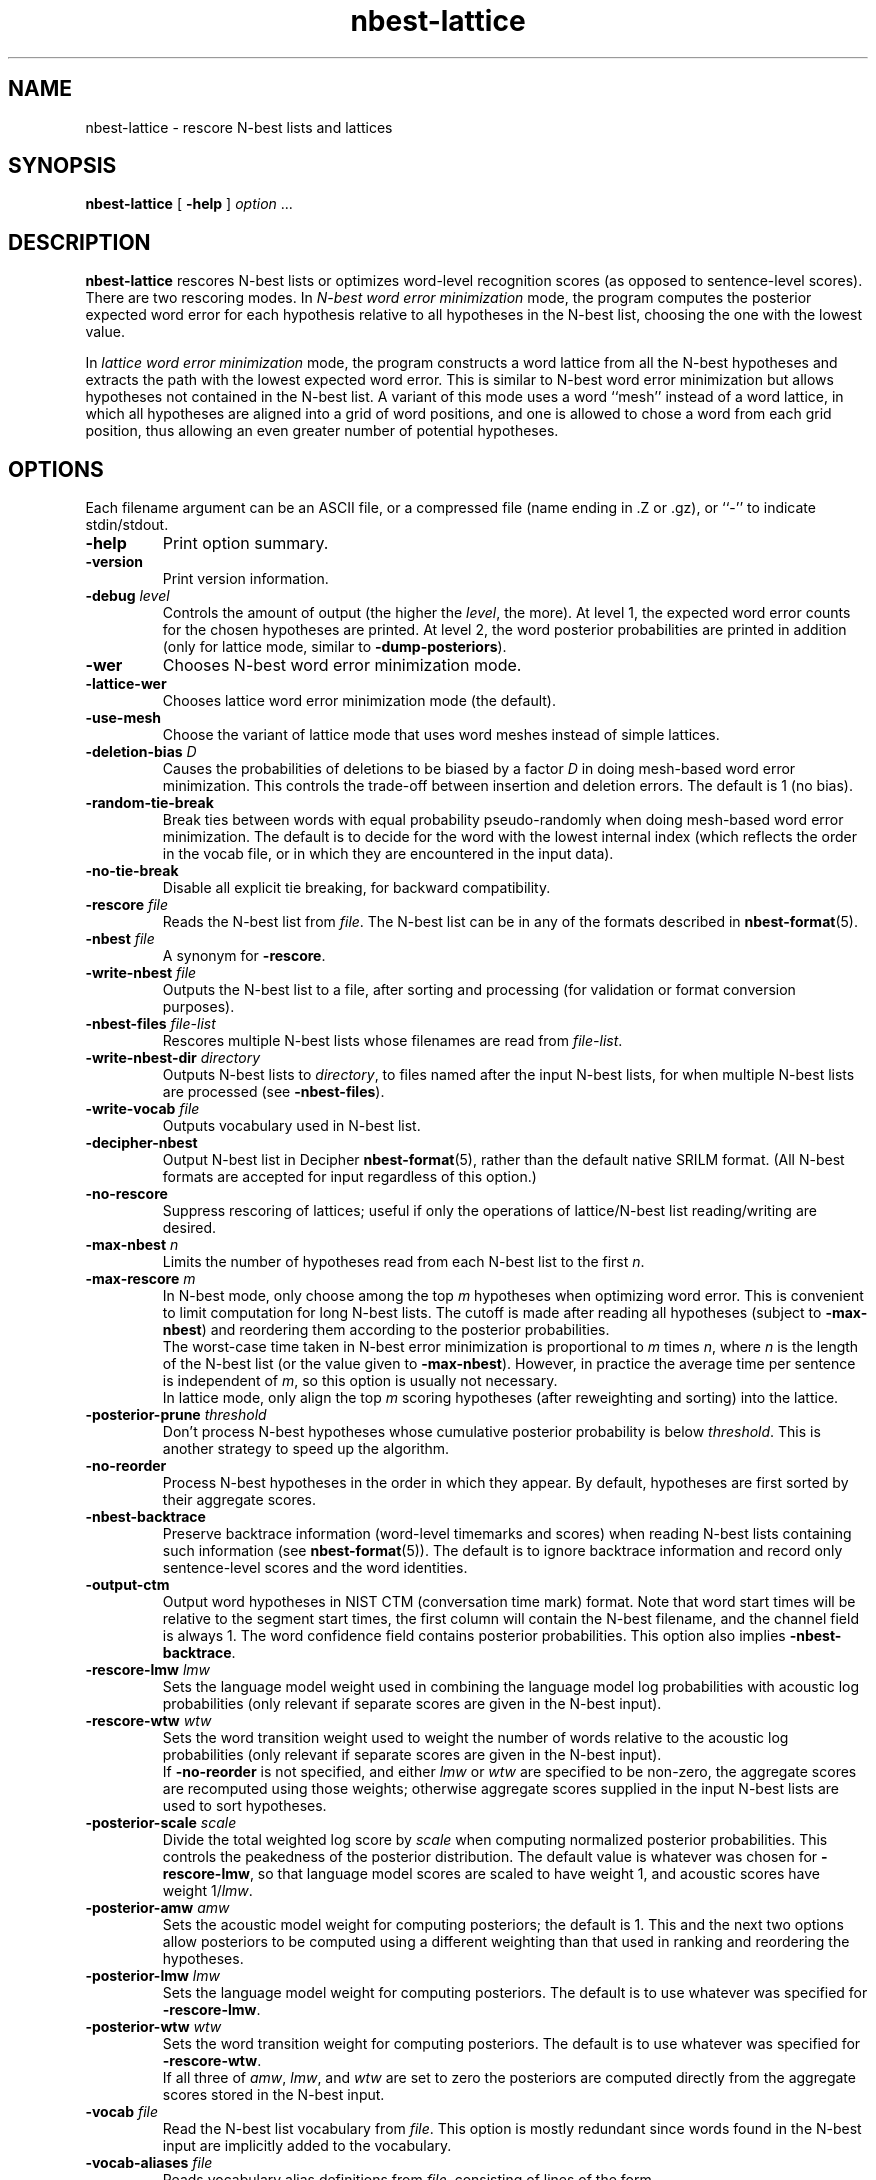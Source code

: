 .\" $Id: nbest-lattice.1,v 1.49 2019/09/09 22:35:36 stolcke Exp $
.TH nbest-lattice 1 "$Date: 2019/09/09 22:35:36 $" "SRILM Tools"
.SH NAME
nbest-lattice \- rescore N-best lists and lattices
.SH SYNOPSIS
.nf
\fBnbest-lattice\fP [ \fB\-help\fP ] \fIoption\fP ...
.fi
.SH DESCRIPTION
.B nbest-lattice
rescores N-best lists or optimizes word-level recognition scores
(as opposed to sentence-level scores).
There are two rescoring modes.
In
.I "N-best word error minimization"
mode, the program computes the posterior expected word error for each
hypothesis relative to all hypotheses in the N-best list, choosing the one
with the lowest value.
.PP
In
.I  "lattice word error minimization"
mode, the program constructs a word lattice from all the N-best hypotheses
and extracts the path with the lowest expected word error.
This is similar to N-best word error minimization but allows 
hypotheses not contained in the N-best list.
A variant of this mode uses a word ``mesh'' instead of a word lattice,
in which all hypotheses are aligned into a grid of word positions,
and one is allowed to chose a word from each grid position, thus allowing an
even greater number of potential hypotheses.
.SH OPTIONS
.PP
Each filename argument can be an ASCII file, or a 
compressed file (name ending in .Z or .gz), or ``-'' to indicate
stdin/stdout.
.TP
.B \-help
Print option summary.
.TP
.B \-version
Print version information.
.TP
.BI \-debug " level"
Controls the amount of output (the higher the
.IR level ,
the more).
At level 1, the expected word error counts for the chosen hypotheses
are printed.
At level 2, the word posterior probabilities are printed in addition
(only for lattice mode, similar to 
.BR \-dump-posteriors ).
.TP
.B \-wer
Chooses N-best word error minimization mode.
.TP
.B \-lattice\-wer
Chooses lattice word error minimization mode (the default).
.TP
.B \-use-mesh
Choose the variant of lattice mode that uses word meshes
instead of simple lattices.
.TP
.BI \-deletion-bias " D"
Causes the probabilities of deletions to be biased by a factor
.I D
in doing mesh-based word error minimization.
This controls the trade-off between insertion and deletion errors.
The default is 1 (no bias).
.TP
.B \-random-tie-break
Break ties between words with equal probability pseudo-randomly
when doing mesh-based word error minimization.
The default is to decide for the word with the lowest internal
index (which reflects the order in the vocab file, or in
which they are encountered in the input data).
.TP
.B \-no-tie-break
Disable all explicit tie breaking, for backward compatibility.
.TP
.BI \-rescore " file"
Reads the N-best list from
.IR file .
The N-best list can be in any of the formats described in
.BR nbest-format (5).
.TP
.BI \-nbest " file"
A synonym for 
.BR \-rescore .
.TP
.BI \-write-nbest " file"
Outputs the N-best list to a file, after sorting and processing 
(for validation or format conversion purposes).
.TP
.BI \-nbest-files " file-list"
Rescores multiple N-best lists whose filenames are read from
.IR file-list .
.TP
.BI \-write-nbest-dir " directory"
Outputs N-best lists to
.IR directory ,
to files named after the input N-best lists,
for when multiple N-best lists are processed (see
.BR \-nbest-files ).
.TP
.BI \-write-vocab " file"
Outputs vocabulary used in N-best list.
.TP
.B \-decipher-nbest
Output N-best list in Decipher
.BR nbest-format (5),
rather than the default native SRILM format.
(All N-best formats are accepted for input regardless of this option.)
.TP
.B \-no-rescore
Suppress rescoring of lattices;
useful if only the operations of lattice/N-best list reading/writing
are desired.
.TP
.BI \-max-nbest " n"
Limits the number of hypotheses read from each N-best list to the first
.IR n .
.TP
.BI \-max-rescore " m"
In N-best mode, only choose among the top
.I m
hypotheses when optimizing word error.
This is convenient to limit computation for long N-best lists.
The cutoff is made after reading all hypotheses (subject to
.BR \-max-nbest )
and reordering them according to the posterior probabilities.
.br
The worst-case time taken in N-best error minimization is proportional to 
.I m
times
.IR n ,
where
.I n
is the length of the N-best list (or the value given to
.BR \-max-nbest ).
However, in practice the average time per sentence is independent of 
.IR m ,
so this option is usually not necessary.
.br
In lattice mode, only align the top 
.I m
scoring hypotheses (after reweighting and sorting) into the lattice.
.TP
.BI \-posterior-prune " threshold"
Don't process N-best hypotheses whose cumulative posterior probability
is below
.IR threshold .
This is another strategy to speed up the algorithm.
.TP
.B \-no-reorder
Process N-best hypotheses in the order in which they appear.
By default, hypotheses are first sorted by their aggregate scores.
.TP
.B \-nbest-backtrace
Preserve backtrace information (word-level timemarks and scores) when reading
N-best lists containing such information (see 
.BR nbest-format (5)).
The default is to ignore backtrace information and record only sentence-level
scores and the word identities.
.TP
.B \-output-ctm
Output word hypotheses in NIST CTM (conversation time mark) format.
Note that word start times will be relative to the segment start times,
the first column will contain the N-best filename, and the channel field
is always 1.
The word confidence field contains posterior probabilities.
This option also implies
.BR \-nbest-backtrace .
.TP
.BI \-rescore-lmw " lmw"
Sets the language model weight used in combining the language model log
probabilities with acoustic log probabilities
(only relevant if separate scores are given in the N-best input).
.TP
.BI \-rescore-wtw " wtw"
Sets the word transition weight used to weight the number of words relative to
the acoustic log probabilities
(only relevant if separate scores are given in the N-best input).
.br
If
.B \-no-reorder
is not specified, and either 
.I lmw
or
.I wtw
are specified to be non-zero, the aggregate scores are recomputed using 
those weights; otherwise aggregate scores supplied in the input N-best lists
are used to sort hypotheses.
.TP
.BI \-posterior-scale " scale"
Divide the total weighted log score by 
.I scale
when computing normalized posterior probabilities.
This controls the peakedness of the posterior distribution. 
The default value is whatever was chosen for 
.BR \-rescore-lmw , 
so that language model scores are scaled to have weight 1,
and acoustic scores have weight 1/\fIlmw\fP.
.TP
.BI \-posterior-amw " amw"
Sets the acoustic model weight for computing posteriors; 
the default is 1.
This and the next two options allow posteriors to be computed using a 
different weighting than that used in ranking and reordering the 
hypotheses.
.TP
.BI \-posterior-lmw " lmw"
Sets the language model weight for computing posteriors.
The default is to use whatever was specified for
.BR \-rescore-lmw .
.TP
.BI \-posterior-wtw " wtw"
Sets the word transition weight for computing posteriors.
The default is to use whatever was specified for
.BR \-rescore-wtw .
.br
If all three of
.IR amw ,
.IR lmw ,
and 
.I wtw 
are set to zero the posteriors are computed directly from the 
aggregate scores stored in the N-best input.
.TP
.BI \-vocab " file"
Read the N-best list vocabulary from 
.IR file .
This option is mostly redundant since words found in the N-best input
are implicitly added to the vocabulary.
.TP
.BI \-vocab-aliases " file"
Reads vocabulary alias definitions from
.IR file ,
consisting of lines of the form
.nf
	\fIalias\fP \fIword\fP
.fi
This causes all tokens
.I alias
to be mapped to
.IR word .
.TP
.B \-tolower
Map vocabulary to lowercase, eliminating case distinctions.
.TP
.B \-multiwords
Split multiwords (words joined by '_') into their components when reading
N-best lists.
.TP
.BI \-multi-char " C"
Character used to delimit component words in multiwords
(an underscore character by default).
.TP
.BI \-noise " noise-tag"
Designate
.I noise-tag
as a vocabulary item that is to be ignored in aligning hypotheses with
each other (the same as the -pau- word).
This is typically used to identify a noise marker.
.TP
.BI \-noise-vocab " file"
Read several noise tags from
.IR file ,
instead of, or in addition to, the single noise tag specified by
.BR \-noise .
.TP
.B \-keep-noise
Do not remove pause or noise tokens from hypotheses. The default
is to preserve noise tags but still eliminate pauses.
.TP
.BI \-nbest-error
Compute the N-best error (minimum word error) of the N-best list read with
.BR \-nbest .
Pause and noise tokens (as specified with
.BR \-noise )
in the N-best list are ignored.
.TP
.B \-dump-posteriors
Output posterior probabilities of all N-best hypotheses 
instead of choosing the best hypothesis.
In N-best mode, only the posterior probability for each hypothesis is output.
In lattice mode, the hyp posterior is followed by word posterior probabilities
for each (non-pause, non-noise) token in the hypothesis.
The 
.B \-max-rescore
option limits the number of hypotheses per N-best list processed.
.TP
.B \-dump-errors
Output word correctness indicators for all N-best hypotheses 
instead of choosing the best hypothesis.
For each hypothesis, a line is output containing first the total number of 
errors and the list of indicators of whether the corresponding word is
correct, substituted or inserted relative to the reference string.
The location of deleted words is also indicated by a corresponding marker.
The 
.B \-max-rescore
option limits the number of hypotheses per N-best list processed.
.TP
.BI \-reference " w1 w2 ..."
Specifies a reference word string for 
.BR \-dump-errors ,
.BR \-nbest-error ,
and
.B \-lattice-error
options.
Additionally, in 
.B -use-mesh
mode, the reference words are recorded in the word mesh and can be output
with 
.BR \-write ,
indicating which word in each alignment position is the correct one.
.TP
.BI \-refs " references"
Read a table of reference transcripts from file
.IR reference ,
for when multiple N-best lists are processed (see
.BR \-nbest-files ).
Each line in 
.I references
must contain the sentence ID (the last component in the N-best filename
path, minus any suffixes) followed by zero or more reference words.
.PP
The following options only affect lattice mode.
.TP
.BI \-read " file"
Reads an initial lattice from
.IR file ,
to be merged with additional paths constructed from the 
N-best hypotheses.
.TP
.BI \-lattice-files " file"
Reads the names of one or more lattices from 
.I file 
and aligns those lattices with the main lattice being built.
Each line of 
.I file
must contain a lattice filename, optionally followed by a weight.
.TP
.BI \-dump-lattice-alignments
Causes 
.B \-lattice-files
to write out the position alignments between the
.B \-read 
input lattice and each of the lattices in 
.IR file ,
as well as their alignment costs.
.TP
.BI \-write " file"
Writes the resulting word posterior lattice or mesh to
.IR file ,
in
.BR wlat-format (5).
.TP
.BI \-write-dir " directory"
Write the resulting N-best lattices to 
.IR directory ,
in files named after the input N-best lists,
for when multiple N-best lists are processed (see
.BR \-nbest-files ).
.TP
.B \-prime-lattice
Start building the lattice with the best hypothesis obtained from
N-best error minimization.  This produces slightly better alignments
and sometimes lower error rates.  The default is to start with the
top-scoring hypothesis.
.TP
.B \-prime-with-1best
Similar to 
.BR \-prime-lattice ,
but uses the top-ranked sentence hypothesis for priming.
(Experience shows that 
.B  "\-no-reorder \-prime-lattice"
gives best results.)
.TP
.B \-prime-with-refs
Similar to 
.BR \-prime-lattice ,
but uses the reference words for priming.
.TP
.B \-no-merge
Build a lattice from the N-best hypotheses without merging edges
(string/lattice alignment).  This creates a lattice with one disjoint path
per hypothesis, and is useful mainly for debugging purposes.
This option has no effect with
.B \-use-mesh
since word meshes can represent only one word type per
alignment position.
.TP
.B \-lattice-error 
Compute the lattice error (minimum word error) of the lattice read with
.B \-read
or built with 
.BR \-nbest .
.TP
.BR \-dictionary " file"
Use word pronunciations listed in 
.I file
to construct word alignments when building word meshes.
This will use an alignment cost function that reflects the number of
inserted/deleted/substituted phones, rather than words.
The dictionary 
.I file
should contain one pronunciation per line, each naming a word in the first
field, followed by a string of phone symbols.
.TP
.BR \-hidden-vocab " file"
Read a subvocabulary from
.I file
and constrain word meshes to only align those words that are either all
in or outside the subvocabulary.
This may be used to keep ``hidden event'' tags from aligning with
regular words.
.TP
.BR \-suppress-vocab " file"
Read a subvocabulary from
.I file 
and disallow its words when decoding the best word string from a lattice or mesh.
If such a word has the highest posterior probability at a given position, the word with
next highest posterior is chosen instead, or a null word if no other word choice is
available.
This is useful when special tokens are included in the nbest inputs to
mediate alignments, but are not meant to be included in the output.
.TP
.BI \-time-penalty " p"
Apply soft time constraints during word alignment (in word mesh mode only).
In addition to the expected word error, a penalty term is added to the 
cost function minimized during alignment.
The penality term is only applied if word meshes or input N-best lists contain
backtrace information (see 
.BR \-nbest-backtrace )
and is scaled by the factor
.I p 
(which is zero by default).
The penality term for 
aligning two word hypotheses or word mesh columns is the absolute difference in
their times (the time of a word mesh column is the posterior-averaged
time of all its component words).
If two successive words or word columns have time stamps in the wrong temporal order,
their time difference is added to the penalty term.
.TP
.B \-average-times
When aligning two instances of the same word, average their times (if available)
instead of adopting the one with the time information associated with the 
highest poosterior probability.
.TP
.B \-record-hyps
Record the ranks of the hyps contributing to each word hypothesis in the 
resulting word lattice;
the information is included in
.B \-write
output.
.SH "SEE ALSO"
ngram(1), nbest-optimize(1), nbest-scripts(1), nbest-format(5), wlat-format(5).
.br
A. Stolcke, Y. Konig, and M. Weintraub,
``Explicit Word Error Minimization in N-best List Rescoring,''
\fIProc. Eurospeech\fP, 163\-166, 1997.
.br
The ``word meshes'' used here are equivalent to the ``confusion networks''
described in:
L. Mangu, E. Brill, and A. Stolcke, ``Finding Consensus Among Words:
Lattice-based Word Error Minimization.'' \fIProc. Eurospeech\fP,
vol. 1, 495-498, 1999.
.SH BUGS
Several functions are not uniformly implemented for all rescoring modes
(e.g., 
.BR \-lattice-files ,
.BR \-dictionary ,
.BR \-record-hyps ,
and 
.B \-nbest-backtrace
are currently effective only in mesh-lattice mode).
.br
It is a common mistake (not a bug) to use the default LM weight with
N-best lists directly from Decipher.
Decipher N-best lists have the recognizer's LM weight already
built in, so they should be processed with
.nf
	nbest-lattice -rescore-lmw 1 -posterior-scale \fILMW\fP
.fi
where
.I LMW
is the LM weight during recognition.
This is not an issue if the N-best lists have been rescored with
.BR rescore-decipher .
.SH AUTHOR
Andreas Stolcke <stolcke@icsi.berkeley.edu>
.br
Copyright (c) 1996\-2010 SRI International
.br
Copyright (c) 2011\-2019 Andreas Stolcke
.br
Copyright (c) 2011\-2019 Microsoft Corp.
